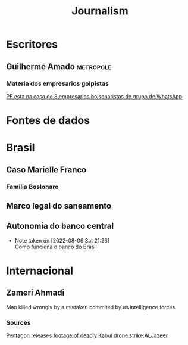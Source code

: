 #+title: Journalism
* Escritores
** Guilherme Amado :metropole:
*** Materia dos empresarios golpistas
[[https://www.metropoles.com/colunas/guilherme-amado/pf-esta-na-casa-de-8-empresarios-bolsonaristas-de-grupo-de-whatsapp][PF esta na casa de 8 empresarios bolsonaristas de grupo de WhatsApp]]
* Fontes de dados
* Brasil
** Caso Marielle Franco
*** Familia Boslonaro
** Marco legal do saneamento
** Autonomia do banco central
- Note taken on [2022-08-06 Sat 21:26] \\
  Como funciona o banco do Brasil
* Internacional
** Zameri Ahmadi
Man killed wrongly by a mistaken commited by us intelligence forces
*** Sources
[[https://www.aljazeera.com/news/2022/1/20/pentagon-releases-footage-of-deadly-kabul-drone-strike][Pentagon releases footage  of deadly Kabul drone strike:ALJazeer]]
